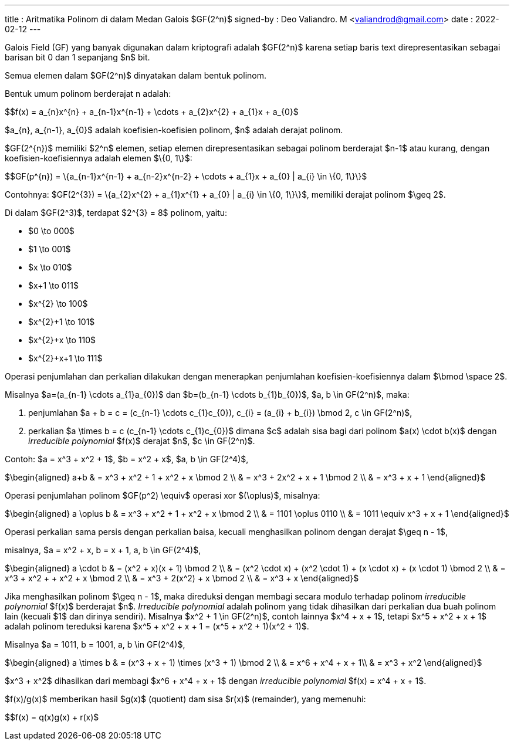 ---
title     : Aritmatika Polinom di dalam Medan Galois $GF(2^n)$
signed-by : Deo Valiandro. M <valiandrod@gmail.com>
date      : 2022-02-12
---


Galois Field (GF) yang banyak digunakan dalam kriptografi adalah $GF(2^n)$
karena setiap baris text direpresentasikan sebagai barisan bit 0 dan 1 sepanjang
$n$ bit.

Semua elemen dalam $GF(2^n)$ dinyatakan dalam bentuk polinom.

Bentuk umum polinom berderajat n adalah:

$$f(x) = a_{n}x^{n} + a_{n-1}x^{n-1} + \cdots + a_{2}x^{2} + a_{1}x + a_{0}$

$a_{n}, a_{n-1}, a_{0}$ adalah koefisien-koefisien polinom, $n$ adalah derajat
polinom.

$GF(2^{n})$ memiliki $2^n$ elemen, setiap elemen direpresentasikan sebagai
polinom berderajat $n-1$ atau kurang, dengan koefisien-koefisiennya adalah
elemen $\{0, 1\}$:

$$GF(p^{n}) = \{a_{n-1}x^{n-1} + a_{n-2}x^{n-2} + \cdots + a_{1}x + a_{0} |
a_{i} \in \{0, 1\}\}$

Contohnya:
$GF(2^{3}) = \{a_{2}x^{2} + a_{1}x^{1} + a_{0} | a_{i} \in \{0, 1\}\}$, memiliki
derajat polinom $\geq 2$.

Di dalam $GF(2^3)$, terdapat $2^{3} = 8$ polinom, yaitu:

- $0 \to 000$
- $1 \to 001$
- $x \to 010$
- $x+1 \to 011$
- $x^{2} \to 100$
- $x^{2}+1 \to 101$
- $x^{2}+x \to 110$
- $x^{2}+x+1 \to 111$

Operasi penjumlahan dan perkalian dilakukan dengan menerapkan penjumlahan
koefisien-koefisiennya dalam $\bmod \space  2$.

Misalnya $a=(a_{n-1} \cdots a_{1}a_{0})$ dan $b=(b_{n-1} \cdots b_{1}b_{0})$,
$a, b \in GF(2^n)$, maka:

. penjumlahan $a + b = c = (c_{n-1} \cdots c_{1}c_{0}), c_{i} = (a_{i} + b_{i})
\bmod 2, c \in GF(2^n)$,
. perkalian $a \times b = c (c_{n-1} \cdots c_{1}c_{0})$ dimana $c$ adalah sisa
bagi dari polinom $a(x) \cdot b(x)$ dengan __irreducible polynomial__ $f(x)$
derajat $n$, $c \in GF(2^n)$.

Contoh: $a = x^3 + x^2 + 1$, $b = x^2 + x$, $a, b \in GF(2^4)$,

$\begin{aligned}
a+b & = x^3 + x^2 + 1 + x^2 + x \bmod 2 \\
    & = x^3 + 2x^2 + x + 1 \bmod 2 \\
    & = x^3 + x + 1
\end{aligned}$

Operasi penjumlahan polinom $GF(p^2) \equiv$ operasi xor $(\oplus)$, misalnya:

$\begin{aligned}
a \oplus b & = x^3 + x^2 + 1 + x^2 + x \bmod 2 \\
           & = 1101 \oplus 0110 \\
           & = 1011 \equiv x^3 + x + 1
\end{aligned}$

Operasi perkalian sama persis dengan perkalian baisa, kecuali menghasilkan
polinom dengan derajat $\geq n - 1$,

misalnya, $a = x^2 + x, b = x + 1, a, b \in GF(2^4)$,

$\begin{aligned}
a \cdot b & = (x^2 + x)(x + 1) \bmod 2 \\
        & = (x^2 \cdot x) + (x^2 \cdot 1) + (x \cdot x) + (x \cdot 1) \bmod 2 \\
        & = x^3 + x^2 + + x^2 + x \bmod 2 \\
        & = x^3 + 2(x^2) + x \bmod 2 \\
        & = x^3 + x
\end{aligned}$

Jika menghasilkan polinom $\geq n - 1$, maka direduksi dengan membagi secara
modulo terhadap polinom __irreducible polynomial__ $f(x)$ berderajat $n$.
__Irreducible polynomial__ adalah polinom yang tidak dihasilkan dari perkalian
dua buah polinom lain (kecuali $1$ dan dirinya sendiri). Misalnya $x^2 + 1 \in 
GF(2^n)$, contoh lainnya $x^4 + x + 1$, tetapi $x^5 + x^2 + x + 1$ adalah
polinom tereduksi karena $x^5 + x^2 + x + 1 = (x^5 + x^2 + 1)(x^2 + 1)$.

Misalnya $a = 1011, b = 1001, a, b \in GF(2^4)$,

$\begin{aligned}
a \times b & = (x^3 + x + 1) \times (x^3 + 1) \bmod 2 \\
           & = x^6 + x^4 + x + 1\\
           & = x^3 + x^2
\end{aligned}$

$x^3 + x^2$ dihasilkan dari membagi $x^6 + x^4 + x + 1$ dengan
__irreducible polynomial__ $f(x) = x^4 + x + 1$.

$f(x)/g(x)$ memberikan hasil $g(x)$ (quotient) dam sisa $r(x)$ (remainder), yang
memenuhi:

$$f(x) = q(x)g(x) + r(x)$